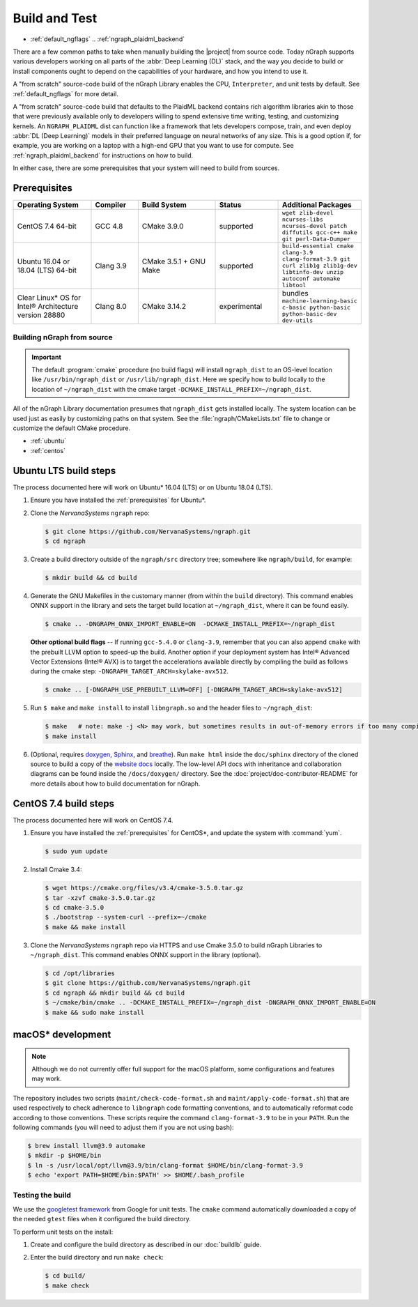 .. buildlb.rst:

###############
Build and Test
###############

* :ref:`default_ngflags`
  .. :ref:`ngraph_plaidml_backend`

  

There are a few common paths to take when manually building the |project| 
from source code. Today nGraph supports various developers working on all 
parts of the :abbr:`Deep Learning (DL)` stack, and the way you decide to 
build or install components ought to depend on the capabilities of your 
hardware, and how you intend to use it.

A "from scratch" source-code build of the nGraph Library enables the CPU, 
``Interpreter``, and unit tests by default. See :ref:`default_ngflags` 
for more detail.

A "from scratch" source-code build that defaults to the PlaidML backend 
contains rich algorithm libraries akin to those that were previously available 
only to developers willing to spend extensive time writing, testing, and 
customizing kernels. An ``NGRAPH_PLAIDML`` dist can function like a framework 
that lets developers compose, train, and even deploy :abbr:`DL (Deep Learning)` 
models in their preferred language on neural networks of any size. This is 
a good option if, for example, you are working on a laptop with a high-end 
GPU that you want to use for compute. See :ref:`ngraph_plaidml_backend` 
for instructions on how to build.

In either case, there are some prerequisites that your system will need 
to build from sources.

.. _prerequisites:

Prerequisites
-------------

.. csv-table::
   :header: "Operating System", "Compiler", "Build System", "Status", "Additional Packages"
   :widths: 25, 15, 25, 20, 25
   :escape: ~

   CentOS 7.4 64-bit, GCC 4.8, CMake 3.9.0, supported, ``wget zlib-devel ncurses-libs ncurses-devel patch diffutils gcc-c++ make git perl-Data-Dumper`` 
   Ubuntu 16.04 or 18.04 (LTS) 64-bit, Clang 3.9, CMake 3.5.1 + GNU Make, supported, ``build-essential cmake clang-3.9 clang-format-3.9 git curl zlib1g zlib1g-dev libtinfo-dev unzip autoconf automake libtool``
   Clear Linux\* OS for Intel® Architecture version 28880, Clang 8.0, CMake 3.14.2, experimental, bundles ``machine-learning-basic c-basic python-basic python-basic-dev dev-utils``


.. _default_ngflags:

Building nGraph from source
===========================

.. important:: The default :program:`cmake` procedure (no build flags) will  
   install ``ngraph_dist`` to an OS-level location like ``/usr/bin/ngraph_dist``
   or ``/usr/lib/ngraph_dist``. Here we specify how to build locally to the
   location of ``~/ngraph_dist`` with the cmake target ``-DCMAKE_INSTALL_PREFIX=~/ngraph_dist``. 

All of the nGraph Library documentation presumes that ``ngraph_dist`` gets 
installed locally. The system location can be used just as easily by 
customizing paths on that system. See the :file:`ngraph/CMakeLists.txt` 
file to change or customize the default CMake procedure.

* :ref:`ubuntu`
* :ref:`centos`


.. _ubuntu:

Ubuntu LTS build steps
----------------------

The process documented here will work on Ubuntu\* 16.04 (LTS) or on Ubuntu 
18.04 (LTS).

#. Ensure you have installed the :ref:`prerequisites` for Ubuntu\*.

#. Clone the `NervanaSystems` ``ngraph`` repo:

   .. code-block:: console

      $ git clone https://github.com/NervanaSystems/ngraph.git
      $ cd ngraph

#. Create a build directory outside of the ``ngraph/src`` directory 
   tree; somewhere like ``ngraph/build``, for example:

   .. code-block:: console

      $ mkdir build && cd build

#. Generate the GNU Makefiles in the customary manner (from within the 
   ``build`` directory). This command enables ONNX support in the library  
   and sets the target build location at ``~/ngraph_dist``, where it can be 
   found easily.

   .. code-block:: console

      $ cmake .. -DNGRAPH_ONNX_IMPORT_ENABLE=ON  -DCMAKE_INSTALL_PREFIX=~/ngraph_dist

   **Other optional build flags** -- If running ``gcc-5.4.0`` or ``clang-3.9``, 
   remember that you can also append ``cmake`` with the prebuilt LLVM option 
   to speed-up the build.  Another option if your deployment system has Intel® 
   Advanced Vector Extensions (Intel® AVX) is to target the accelerations 
   available directly by compiling the build as follows during the cmake 
   step: ``-DNGRAPH_TARGET_ARCH=skylake-avx512``.  
   
   .. code-block:: console

      $ cmake .. [-DNGRAPH_USE_PREBUILT_LLVM=OFF] [-DNGRAPH_TARGET_ARCH=skylake-avx512]   

#. Run ``$ make`` and ``make install`` to install ``libngraph.so`` and the 
   header files to ``~/ngraph_dist``:

   .. code-block:: console
      
      $ make   # note: make -j <N> may work, but sometimes results in out-of-memory errors if too many compilation processes are used
      $ make install

#. (Optional, requires `doxygen`_, `Sphinx`_, and `breathe`_). Run ``make html`` 
   inside the ``doc/sphinx`` directory of the cloned source to build a copy of 
   the `website docs`_ locally. The low-level API docs with inheritance and 
   collaboration diagrams can be found inside the ``/docs/doxygen/`` directory. 
   See the :doc:`project/doc-contributor-README` for more details about how to 
   build documentation for nGraph.


.. _centos: 

CentOS 7.4 build steps
----------------------

The process documented here will work on CentOS 7.4.

#. Ensure you have installed the :ref:`prerequisites` for CentOS\*, 
   and update the system with :command:`yum`.

   .. code-block:: console

      $ sudo yum update

#. Install Cmake 3.4:

   .. code-block:: console
    
      $ wget https://cmake.org/files/v3.4/cmake-3.5.0.tar.gz      
      $ tar -xzvf cmake-3.5.0.tar.gz
      $ cd cmake-3.5.0
      $ ./bootstrap --system-curl --prefix=~/cmake
      $ make && make install     

#. Clone the `NervanaSystems` ``ngraph`` repo via HTTPS and use Cmake 3.5.0 to 
   build nGraph Libraries to ``~/ngraph_dist``. This command enables ONNX 
   support in the library (optional). 

   .. code-block:: console

      $ cd /opt/libraries 
      $ git clone https://github.com/NervanaSystems/ngraph.git
      $ cd ngraph && mkdir build && cd build
      $ ~/cmake/bin/cmake .. -DCMAKE_INSTALL_PREFIX=~/ngraph_dist -DNGRAPH_ONNX_IMPORT_ENABLE=ON 
      $ make && sudo make install 


.. .. _ngraph_plaidml_backend:  hide this until announcement is official

.. Building nGraph-PlaidML from source
.. ===================================

.. The following instructions will create the ``~/ngraph_plaidml_dist`` 
.. locally:

.. #. Ensure you have installed the :ref:`prerequisites` for your OS.

.. #. Install the prerequisites for the backend. Our hybrid ``NGRAPH_PLAIDML``
   backend works best with Python3 versions. We recommend that you use a 
   virtual environment, due to some of the difficulties that users have 
   seen when trying to install outside of a venv.

   .. code-block:: console

      $ sudo apt install python3-pip
      $ pip install plaidml 
      $ plaidml-setup

.. #. Clone the source code, create and enter your build directory:

   .. code-block:: console

      $ git clone https://github.com/NervanaSystems/ngraph.git
      $ cd ngraph && mkdir build && cd build

.. #. Prepare the CMake files as follows: 

   .. code-block:: console

      $ cmake .. -DCMAKE_INSTALL_PREFIX=~/ngraph_plaidml_dist -DNGRAPH_CPU_ENABLE=OFF -DNGRAPH_PLAIDML_ENABLE=ON 

.. #. Run :command:`make` and ``make install``. Note that if you are building 
   outside a local or user path, you may need to run ``make install`` as the 
   root user.

   .. code-block:: console

      $ make
      $ make install

   This should create the shared library ``libplaidml_backend.so`` and 
   nbench. Note that if you built in a virtual environment and run 
   ``make check`` from it, the Google Test may report failures. Full 
   tests can be run when PlaidML devices are available at the machine 
   level.

.. For more about working with the PlaidML backend from nGraph, see our 
.. API documentation :doc:`backends/plaidml-ng-api/index`. 


macOS\* development
--------------------

.. note:: Although we do not currently offer full support for the macOS platform, 
   some configurations and features may work.

The repository includes two scripts (``maint/check-code-format.sh`` and 
``maint/apply-code-format.sh``) that are used respectively to check adherence 
to ``libngraph`` code formatting conventions, and to automatically reformat code 
according to those conventions. These scripts require the command 
``clang-format-3.9`` to be in your ``PATH``. Run the following commands 
(you will need to adjust them if you are not using bash):

.. code-block:: bash

   $ brew install llvm@3.9 automake
   $ mkdir -p $HOME/bin
   $ ln -s /usr/local/opt/llvm@3.9/bin/clang-format $HOME/bin/clang-format-3.9
   $ echo 'export PATH=$HOME/bin:$PATH' >> $HOME/.bash_profile

Testing the build 
=================

We use the `googletest framework`_ from Google for unit tests. The ``cmake`` 
command automatically downloaded a copy of the needed ``gtest`` files when 
it configured the build directory.

To perform unit tests on the install:

#. Create and configure the build directory as described in our 
   :doc:`buildlb` guide.

#. Enter the build directory and run ``make check``:
   
   .. code-block:: console

      $ cd build/
      $ make check


.. _doxygen: http://www.doxygen.nl/index.html
.. _Sphinx:  http://www.sphinx-doc.org/en/stable/
.. _breathe: https://breathe.readthedocs.io/en/latest/
.. _llvm.org: https://www.llvm.org 
.. _NervanaSystems: https://github.com/NervanaSystems/ngraph/blob/master/README.md
.. _ONNX: http://onnx.ai
.. _website docs: https://ngraph.nervanasys.com/docs/latest/
.. _googletest framework: https://github.com/google/googletest.git
.. _PlaidML: https://github.com/plaidml/plaidml